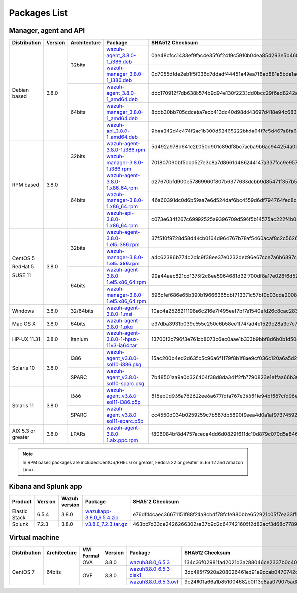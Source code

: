 .. Copyright (C) 2018 Wazuh, Inc.

.. _packages:

Packages List
=============

Manager, agent and API
----------------------

+--------------------+---------+--------------+---------------------------------------------------------------------------------------------------------------------------------------------------------+----------------------------------------------------------------------------------------------------------------------------------+----------------------------------+
| Distribution       | Version | Architecture | Package                                                                                                                                                 | SHA512 Checksum                                                                                                                  | MD5 Checksum                     |
+====================+=========+==============+=========================================================================================================================================================+==================================================================================================================================+==================================+
|                    |         |              | `wazuh-agent_3.8.0-1_i386.deb <https://packages.wazuh.com/3.x/apt/pool/main/w/wazuh-agent/wazuh-agent_3.8.0-1_i386.deb>`_                               | 0ae48cfcc1433ef9fac4e35f6f2419c5910b04ea854293e5b468cf5e565dcf3452a977f44d54c0a7ff389f3f579114c77266509c1c70d2f36eca5f19dc1e073f | bc3a441adda3983cb6022f190a9077a4 |
+                    +         +    32bits    +---------------------------------------------------------------------------------------------------------------------------------------------------------+----------------------------------------------------------------------------------------------------------------------------------+----------------------------------+
|                    |         |              | `wazuh-manager_3.8.0-1_i386.deb <https://packages.wazuh.com/3.x/apt/pool/main/w/wazuh-manager/wazuh-manager_3.8.0-1_i386.deb>`_                         | 0d7055dfde2eb1f5f036d7ddadf44451a49ea7f8ad881a5bda1ad44e3c8acffa3468af7ab19b1d69682cf881cd1113cf36d2a547e09f9651662421cfcfb656de | 4891873c716933881a0347d856bbcdca |
+ Debian based       +  3.8.0  +--------------+---------------------------------------------------------------------------------------------------------------------------------------------------------+----------------------------------------------------------------------------------------------------------------------------------+----------------------------------+
|                    |         |              | `wazuh-agent_3.8.0-1_amd64.deb <https://packages.wazuh.com/3.x/apt/pool/main/w/wazuh-agent/wazuh-agent_3.8.0-1_amd64.deb>`_                             | ddc170912f7db638b574b9d94e130f2233dd0bcc29f6ad8242a18ddd67ff90ee39eb55c598762c14d7b713f7473dfe5b6c6756190ee1c7a8088491a283b86a87 | 72076d7d8353202592e38db450439a7b |
+                    +         +    64bits    +---------------------------------------------------------------------------------------------------------------------------------------------------------+----------------------------------------------------------------------------------------------------------------------------------+----------------------------------+
|                    |         |              | `wazuh-manager_3.8.0-1_amd64.deb <https://packages.wazuh.com/3.x/apt/pool/main/w/wazuh-manager/wazuh-manager_3.8.0-1_amd64.deb>`_                       | 8ddb30bb705cdceba7ecb413dc40d98dd43697d418e94c68340566229936d72b8bcb2c07ffb1bda1fe2a0296395edc701dafa1db837b4f80d34596fda0fd15cc | f26e542a0c90d37b6794548835939129 |
+                    +         +              +---------------------------------------------------------------------------------------------------------------------------------------------------------+----------------------------------------------------------------------------------------------------------------------------------+----------------------------------+
|                    |         |              | `wazuh-api_3.8.0-1_amd64.deb <https://packages.wazuh.com/3.x/apt/pool/main/w/wazuh-api/wazuh-api_3.8.0-1_amd64.deb>`_                                   | 9bee242d4c474f2ec1b300d52465222bbde64f7c5d467a8fa6d990f0c51a83a9e39cc2cef978e6a4df7fff16db37669d1ae93891c5b74dab5292cf2740c58964 | 1f1202180f2b37b1bdd16bd7fc26edf7 |
+--------------------+---------+--------------+---------------------------------------------------------------------------------------------------------------------------------------------------------+----------------------------------------------------------------------------------------------------------------------------------+----------------------------------+
|                    |         |              | `wazuh-agent-3.8.0-1.i386.rpm <https://packages.wazuh.com/3.x/yum/wazuh-agent-3.8.0-1.i386.rpm>`_                                                       | 5d492a978d641e2b050d901c89df8bc7aeba9b6ac944254a0b698611fe2eb91090af4a69888d8a3deb08f991636f610e9dc15043a71389e2309dbdd7a0cd2206 | dc33f1c425071795b3606686227d8d09 |
+                    +         +    32bits    +---------------------------------------------------------------------------------------------------------------------------------------------------------+----------------------------------------------------------------------------------------------------------------------------------+----------------------------------+
|                    |         |              | `wazuh-manager-3.8.0-1.i386.rpm <https://packages.wazuh.com/3.x/yum/wazuh-manager-3.8.0-1.i386.rpm>`_                                                   | 701807090bf5cbd527e3c8a7d8661d486244147a337fcc9e957a92d92accd6e80ebdeaf1a165bdacf0c50405fed0b80be2d3bcefaf92d5cd34590be2df52e20a | 26a6c5d5131bd8cc1bd3ccd9714ec685 |
+ RPM based          +  3.8.0  +--------------+---------------------------------------------------------------------------------------------------------------------------------------------------------+----------------------------------------------------------------------------------------------------------------------------------+----------------------------------+
|                    |         |              | `wazuh-agent-3.8.0-1.x86_64.rpm <https://packages.wazuh.com/3.x/yum/wazuh-agent-3.8.0-1.x86_64.rpm>`_                                                   | d27670bfd900e57869960f807b6377638dcbb9d85471f357b51657a85994874f2286a2d962aa22cc6d3d3433826009c92ee31bd736d2e4287c5d6037bd203ae7 | 897eb31b4780408e4d6b7bb3fbad7894 |
+                    +         +    64bits    +---------------------------------------------------------------------------------------------------------------------------------------------------------+----------------------------------------------------------------------------------------------------------------------------------+----------------------------------+
|                    |         |              | `wazuh-manager-3.8.0-1.x86_64.rpm <https://packages.wazuh.com/3.x/yum/wazuh-manager-3.8.0-1.x86_64.rpm>`_                                               | 46a60391dc0d6b59aa7e6d524daf6bc4559d6df794764fec8c5c4ba9021417bed154ce9bcde123888d4433567b6e3522562e63838baaa6455bbb4dc99c085ce3 | 6c3cde9250881df5f3e41ac87603fbc9 |
+                    +         +              +---------------------------------------------------------------------------------------------------------------------------------------------------------+----------------------------------------------------------------------------------------------------------------------------------+----------------------------------+
|                    |         |              | `wazuh-api-3.8.0-1.x86_64.rpm <https://packages.wazuh.com/3.x/yum/wazuh-api-3.8.0-1.x86_64.rpm>`_                                                       | c073e634f267c69992525a9396709d596f5b14575ac222f4b04a8c836728212597cb64b79d8688fdec92b95381582f1783fe59b48718369f3ffdde1f98c60631 | fdb873079cc6e8604400982934026a4b |
+--------------------+---------+--------------+---------------------------------------------------------------------------------------------------------------------------------------------------------+----------------------------------------------------------------------------------------------------------------------------------+----------------------------------+
|                    |         |              | `wazuh-agent-3.8.0-1.el5.i386.rpm <https://packages.wazuh.com/3.x/yum/5/i386/wazuh-agent-3.8.0-1.el5.i386.rpm>`_                                        | 37f510f9728d58d44cb0164d964767b78af5460acaf8c2c562665aa4fdabcf793ed2dc3cf82bffaae4c4ac55e1170010723dc68eda06eee099960cf7865bbe3f | faef8fc989e7130898a6c3ae750760af |
+      CentOS 5      +         +    32bits    +---------------------------------------------------------------------------------------------------------------------------------------------------------+----------------------------------------------------------------------------------------------------------------------------------+----------------------------------+
|                    |         |              | `wazuh-manager-3.8.0-1.el5.i386.rpm <https://packages.wazuh.com/3.x/yum/5/i386/wazuh-manager-3.8.0-1.el5.i386.rpm>`_                                    | a4c62386b774c2b1c9f38ee37e0232deb96e67cce7a6b6897c669540ae597bd48afce85741888f242de39c75ca8fbbcebe4b5e76d529e6ef2831fa98eaa579bb | 545dbdd1f60e2535e747d45db4af5c17 |
+      RedHat 5      +  3.8.0  +--------------+---------------------------------------------------------------------------------------------------------------------------------------------------------+----------------------------------------------------------------------------------------------------------------------------------+----------------------------------+
|                    |         |              | `wazuh-agent-3.8.0-1.el5.x86_64.rpm <https://packages.wazuh.com/3.x/yum/5/x86_64/wazuh-agent-3.8.0-1.el5.x86_64.rpm>`_                                  | 99a44aec821cd1376f2c8ee5964681d32f700df8a17e028f6d52ee418b1db6873cc550b6e1d0beaa5b79fad69ca3a6a3564d1b217d9632a561da27055f0480cf | 207ac805dcfc4ba891c48c91301af9b7 |
+      SUSE 11       +         +    64bits    +---------------------------------------------------------------------------------------------------------------------------------------------------------+----------------------------------------------------------------------------------------------------------------------------------+----------------------------------+
|                    |         |              | `wazuh-manager-3.8.0-1.el5.x86_64.rpm <https://packages.wazuh.com/3.x/yum/5/x86_64/wazuh-manager-3.8.0-1.el5.x86_64.rpm>`_                              | 596cfef686e65b390b19666365dbf713371c57bf0c03cda200848539285d9b83d12312c46cadceaa0833f330891417a5f1bab4ce9fc7a0b1f60d13a80653dc5a | caa286c739ecc48516f57168348e47a0 |
+--------------------+---------+--------------+---------------------------------------------------------------------------------------------------------------------------------------------------------+----------------------------------------------------------------------------------------------------------------------------------+----------------------------------+
| Windows            |  3.8.0  |   32/64bits  | `wazuh-agent-3.8.0-1.msi <https://packages.wazuh.com/3.x/windows/wazuh-agent-3.8.0-1.msi>`_                                                             | 10ac4a2528211198a6c216e7f495eef7bf7e1540efd26c8cac2839697b2bcfcf1d481213e97b4811b0acdbf1540a213b5bada40433d484504e1192f577dd3aef | dd0de5730a1741b13cb5b9c976a33ec5 |
+--------------------+---------+--------------+---------------------------------------------------------------------------------------------------------------------------------------------------------+----------------------------------------------------------------------------------------------------------------------------------+----------------------------------+
| Mac OS X           |  3.8.0  |    64bits    | `wazuh-agent-3.8.0-1.pkg <https://packages.wazuh.com/3.x/osx/wazuh-agent-3.8.0-1.pkg>`_                                                                 | e37dba3931b039c555c250c6b58ee1f747ad4e1529c28a3c7c74cab3dce47a19e1ade786a99f9d7762b66da5de6599faafb43b7f8cdb7dee53825074a2d9c3a7 | d9d426440efaa35c47de3e740d95a174 |
+--------------------+---------+--------------+---------------------------------------------------------------------------------------------------------------------------------------------------------+----------------------------------------------------------------------------------------------------------------------------------+----------------------------------+
| HP-UX 11.31        |  3.8.0  |   Itanium    | `wazuh-agent-3.8.0-1-hpux-11v3-ia64.tar <https://packages.wazuh.com/3.x/hp-ux/wazuh-agent-3.8.0-1-hpux-11v3-ia64.tar>`_                                 | 13700f2c796f3e761cb8073c6ec0aae1b303b9bbf8d6b0b1d50c5973172eb936e9dc776145df45c6b097753359919dc44f36a43f6b167180daaccf24418a57a5 | b577ffd724744da65d537d3b2e9ca94b |
+--------------------+---------+--------------+---------------------------------------------------------------------------------------------------------------------------------------------------------+----------------------------------------------------------------------------------------------------------------------------------+----------------------------------+
|                    |         |     i386     | `wazuh-agent_v3.8.0-sol10-i386.pkg <https://packages.wazuh.com/3.x/solaris/i386/10/wazuh-agent_v3.8.0-sol10-i386.pkg>`_                                 | 15ac200b4ed2d635c5c96a6f1179f8b1f8ae9cf036c120a6a5d2305f2e26a0e7e48b01f572d64865ea8c33f0d89a9c42665a5c1ba8cfe60807362cd9e03a0f6a | 68c105a58e9f2496065f57aba94d585a |
+ Solaris 10         +  3.8.0  +--------------+---------------------------------------------------------------------------------------------------------------------------------------------------------+----------------------------------------------------------------------------------------------------------------------------------+----------------------------------+
|                    |         |     SPARC    | `wazuh-agent_v3.8.0-sol10-sparc.pkg <https://packages.wazuh.com/3.x/solaris/sparc/10/wazuh-agent_v3.8.0-sol10-sparc.pkg>`_                              | 7b48501aa9a0b326404f38d8da341f2fb7790823e1e1faa66b30b652a2f8650edcb0e5b49a28b8485f8bd1da69e1940631fc0f815b8c52b3ea5fbc5f0ecfad6b | b7479302752b013dcc94d7825917b7ef |
+--------------------+---------+--------------+---------------------------------------------------------------------------------------------------------------------------------------------------------+----------------------------------------------------------------------------------------------------------------------------------+----------------------------------+
|                    |         |     i386     | `wazuh-agent_v3.8.0-sol11-i386.p5p <https://packages.wazuh.com/3.x/solaris/i386/11/wazuh-agent_v3.8.0-sol11-i386.p5p>`_                                 | 518eb0d935a762622ee8a677fdfa767e3835f1e94bf587cfd98ea2eb0bb347b52659713eacfc6c00786f088fb3c21c1408fbd4558710892125bcab770d33ca75 | bbad3a2569c33de513af64d8d8f8ffe5 |
+ Solaris 11         +  3.8.0  +--------------+---------------------------------------------------------------------------------------------------------------------------------------------------------+----------------------------------------------------------------------------------------------------------------------------------+----------------------------------+
|                    |         |     SPARC    | `wazuh-agent_v3.8.0-sol11-sparc.p5p <https://packages.wazuh.com/3.x/solaris/sparc/11/wazuh-agent_v3.8.0-sol11-sparc.p5p>`_                              | cc4550d034b0259259c7b587db5890f9eea4d0a1af973745924aebbfbb14740af21b220321d53eb477e2a2d74a71f582c47b561a574f1ad84cd46fcaa5dbdb78 | b62c070c8e88080b220aa482fae12fb1 |
+--------------------+---------+--------------+---------------------------------------------------------------------------------------------------------------------------------------------------------+----------------------------------------------------------------------------------------------------------------------------------+----------------------------------+
| AIX 5.3 or greater |  3.8.0  |     LPARs    | `wazuh-agent-3.8.0-1.aix.ppc.rpm <https://packages.wazuh.com/3.x/aix/wazuh-agent-3.8.0-1.aix.ppc.rpm>`_                                                 | f806084bf8d4757aceca4dd6d0829f611dc10d879c070d5a846b20a182a60dd031ccfbc7cf8910d43b6fdbe02d5a6fc78d6eeda3d8133de9e3e4b249ec868f31 | 0bf7ddb601399a121782bdcf2776d464 |
+--------------------+---------+--------------+---------------------------------------------------------------------------------------------------------------------------------------------------------+----------------------------------------------------------------------------------------------------------------------------------+----------------------------------+

.. note::
   In RPM based packages are included CentOS/RHEL 6 or greater, Fedora 22 or greater, SLES 12 and Amazon Linux.

Kibana and Splunk app
---------------------

+---------------+---------+---------------+-----------------------------------------------------------------------------------------------------------+----------------------------------------------------------------------------------------------------------------------------------+----------------------------------+
| Product       | Version | Wazuh version | Package                                                                                                   | SHA512 Checksum                                                                                                                  | MD5 Checksum                     |
+===============+=========+===============+===========================================================================================================+==================================================================================================================================+==================================+
| Elastic Stack |  6.5.4  |     3.8.0     | `wazuhapp-3.8.0_6.5.4.zip <https://packages.wazuh.com/wazuhapp/wazuhapp-3.8.0_6.5.4.zip>`_                | e76dfd4caec36671151f88f24a8cbdf78fcfe980bbe652921c05f7ea33ffbf96e57bd71833f50b485a6c2716b2f5a6757f5b4afd1697508a951fa15c5af8a57b | b525becd1e9f5dbed89ef123734638f6 |
+---------------+---------+---------------+-----------------------------------------------------------------------------------------------------------+----------------------------------------------------------------------------------------------------------------------------------+----------------------------------+
| Splunk        |  7.2.3  |     3.8.0     | `v3.8.0_7.2.3.tar.gz <https://packages.wazuh.com/3.x/splunkapp/v3.8.0_7.2.3.tar.gz>`_                     | 463bb7d33ce2426266302aa37b9d2c647421605f2d82acf3d68c7789522569f3c357667517a400ab54cd574e3f98d8b7819be00cc6be4f2ed6bf26d5826b6560 | 5be930032db4e278f3517aafd44bad81 |
+---------------+---------+---------------+-----------------------------------------------------------------------------------------------------------+----------------------------------------------------------------------------------------------------------------------------------+----------------------------------+

Virtual machine
---------------

+--------------+--------------+--------------+---------+----------------------------------------------------------------------------------------------+----------------------------------------------------------------------------------------------------------------------------------+----------------------------------+
| Distribution | Architecture | VM Format    | Version | Package                                                                                      | SHA512 Checksum                                                                                                                  | MD5 Checksum                     |
+==============+==============+==============+=========+==============================================================================================+==================================================================================================================================+==================================+
|              |              |      OVA     |  3.8.0  | `wazuh3.8.0_6.5.3 <https://packages.wazuh.com/vm/wazuh3.8.0_6.5.3.ova>`_                     | 134c36f02981fad2021d3a288046ce2337b0c40f86de1ce8d357e56e9072877c9a4d0c6dc947de257c93a2f0f6fdb5fdc0fe6e871d26b9fbd0702f822c30be2c | a5e15235c58f4923e60200aeff71921f |
|              |              +--------------+---------+----------------------------------------------------------------------------------------------+----------------------------------------------------------------------------------------------------------------------------------+----------------------------------+
|   CentOS 7   |    64bits    |              |         | `wazuh3.8.0_6.5.3-disk1 <https://packages.wazuh.com/vm/wazuh3.8.0_6.5.3-disk1.vmdk>`_        | 3dc405f7920a208026461ed91e9ccab0470742cd444bb7e091183b8d8aa5f5367720d1d0f653276785c23276edd82cf25b9fa06291ad6c1fdf0611f2d68dd041 | 4c627c868b3c75a8acee5849fa78cce6 |
|              |              |      OVF     |  3.8.0  +----------------------------------------------------------------------------------------------+----------------------------------------------------------------------------------------------------------------------------------+----------------------------------+
|              |              |              |         | `wazuh3.8.0_6.5.3.ovf <https://packages.wazuh.com/vm/wazuh3.8.0_6.5.3.ovf>`_                 | 9c24601a66a1b851004682b0f13c6aa079075ad8a6c8da5e6dad2ce9aca3e5d08d1e0ad9f29142e8ca7781b53f9717261281de4009005d835fc1cb4a22d7feb8 | 8387205c7a6dcef4bd04fd77dade3d13 |
+--------------+--------------+--------------+---------+----------------------------------------------------------------------------------------------+----------------------------------------------------------------------------------------------------------------------------------+----------------------------------+

